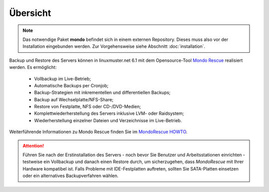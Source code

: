 Übersicht
---------

.. note:: Das notwendige Paket **mondo** befindet sich in einem externen Repository.
	Dieses muss also vor der Installation eingebunden werden. Zur Vorgehensweise
	siehe Abschnitt :doc:`installation`.

.. _Mondo Rescue: http://www.mondorescue.org/

Backup und Restore des Servers können in linuxmuster.net 6.1 mit dem Opensource-Tool `Mondo Rescue`_ realisiert werden. Es ermöglicht:

  - Vollbackup im Live-Betrieb;
  - Automatische Backups per Cronjob;
  - Backup-Strategien mit inkrementellen und differentiellen Backups;
  - Backup auf Wechselplatte/NFS-Share;
  - Restore von Festplatte, NFS oder CD-/DVD-Medien;
  - Komplettwiederherstellung des Servers inklusive LVM- oder Raidsystem;
  - Wiederherstellung einzelner Dateien und Verzeichnisse im Live-Betrieb.

.. _MondoRescue HOWTO: http://www.mondorescue.org/docs/mondorescue-howto.html

Weiterführende Informationen zu Mondo Rescue finden Sie im `MondoRescue HOWTO`_.

.. attention::
	Führen Sie nach der Erstinstallation des Servers - noch bevor Sie Benutzer und Arbeitsstationen einrichten - testweise ein Vollbackup und danach einen Restore durch, um sicherzugehen, dass *MondoRescue* mit Ihrer Hardware kompatibel ist. Falls Probleme mit IDE-Festplatten auftreten, sollten Sie SATA-Platten einsetzen oder ein alternatives Backupverfahren wählen.
